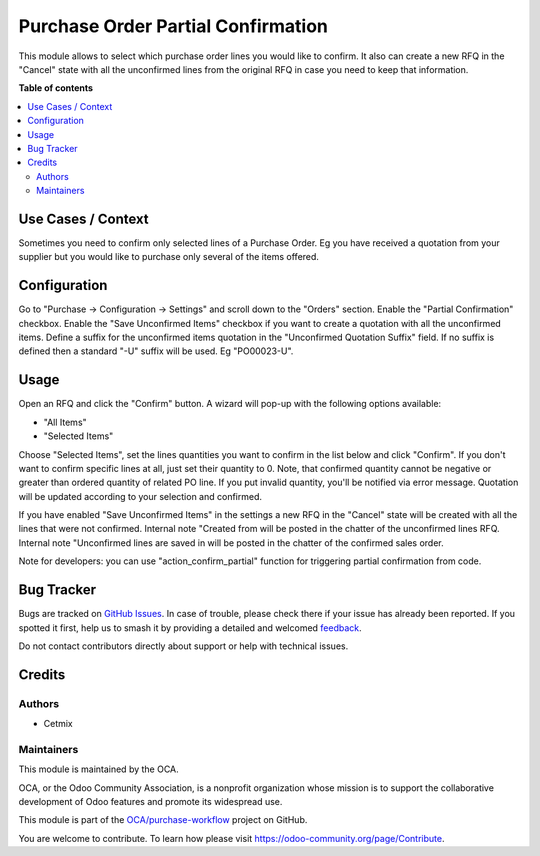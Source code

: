 ===================================
Purchase Order Partial Confirmation
===================================

.. 
   !!!!!!!!!!!!!!!!!!!!!!!!!!!!!!!!!!!!!!!!!!!!!!!!!!!!
   !! This file is generated by oca-gen-addon-readme !!
   !! changes will be overwritten.                   !!
   !!!!!!!!!!!!!!!!!!!!!!!!!!!!!!!!!!!!!!!!!!!!!!!!!!!!
   !! source digest: sha256:8f7234fa070f47c99d296fbc997c2edaad3bd3c463d84a43940ea21cd6b53ff0
   !!!!!!!!!!!!!!!!!!!!!!!!!!!!!!!!!!!!!!!!!!!!!!!!!!!!

.. |badge1| image:: https://img.shields.io/badge/maturity-Beta-yellow.png
    :target: https://odoo-community.org/page/development-status
    :alt: Beta
.. |badge2| image:: https://img.shields.io/badge/licence-AGPL--3-blue.png
    :target: http://www.gnu.org/licenses/agpl-3.0-standalone.html
    :alt: License: AGPL-3
.. |badge3| image:: https://img.shields.io/badge/github-OCA%2Fpurchase--workflow-lightgray.png?logo=github
    :target: https://github.com/OCA/purchase-workflow/tree/16.0/purchase_order_confirm_partial
    :alt: OCA/purchase-workflow
.. |badge4| image:: https://img.shields.io/badge/weblate-Translate%20me-F47D42.png
    :target: https://translation.odoo-community.org/projects/purchase-workflow-16-0/purchase-workflow-16-0-purchase_order_confirm_partial
    :alt: Translate me on Weblate
.. |badge5| image:: https://img.shields.io/badge/runboat-Try%20me-875A7B.png
    :target: https://runboat.odoo-community.org/builds?repo=OCA/purchase-workflow&target_branch=16.0
    :alt: Try me on Runboat

|badge1| |badge2| |badge3| |badge4| |badge5|

This module allows to select which purchase order lines you would like
to confirm. It also can create a new RFQ in the "Cancel" state with all
the unconfirmed lines from the original RFQ in case you need to keep
that information.

**Table of contents**

.. contents::
   :local:

Use Cases / Context
===================

Sometimes you need to confirm only selected lines of a Purchase Order.
Eg you have received a quotation from your supplier but you would like
to purchase only several of the items offered.

Configuration
=============

Go to "Purchase -> Configuration -> Settings" and scroll down to the
"Orders" section. Enable the "Partial Confirmation" checkbox. Enable the
"Save Unconfirmed Items" checkbox if you want to create a quotation with
all the unconfirmed items. Define a suffix for the unconfirmed items
quotation in the "Unconfirmed Quotation Suffix" field. If no suffix is
defined then a standard "-U" suffix will be used. Eg "PO00023-U".

Usage
=====

Open an RFQ and click the "Confirm" button. A wizard will pop-up with
the following options available:

-  "All Items"
-  "Selected Items"

Choose "Selected Items", set the lines quantities you want to confirm in
the list below and click "Confirm". If you don't want to confirm
specific lines at all, just set their quantity to 0. Note, that
confirmed quantity cannot be negative or greater than ordered quantity
of related PO line. If you put invalid quantity, you'll be notified via
error message. Quotation will be updated according to your selection and
confirmed.

If you have enabled "Save Unconfirmed Items" in the settings a new RFQ
in the "Cancel" state will be created with all the lines that were not
confirmed. Internal note "Created from will be posted in the chatter of
the unconfirmed lines RFQ. Internal note "Unconfirmed lines are saved in
will be posted in the chatter of the confirmed sales order.

Note for developers: you can use "action_confirm_partial" function for
triggering partial confirmation from code.

Bug Tracker
===========

Bugs are tracked on `GitHub Issues <https://github.com/OCA/purchase-workflow/issues>`_.
In case of trouble, please check there if your issue has already been reported.
If you spotted it first, help us to smash it by providing a detailed and welcomed
`feedback <https://github.com/OCA/purchase-workflow/issues/new?body=module:%20purchase_order_confirm_partial%0Aversion:%2016.0%0A%0A**Steps%20to%20reproduce**%0A-%20...%0A%0A**Current%20behavior**%0A%0A**Expected%20behavior**>`_.

Do not contact contributors directly about support or help with technical issues.

Credits
=======

Authors
-------

* Cetmix

Maintainers
-----------

This module is maintained by the OCA.

.. image:: https://odoo-community.org/logo.png
   :alt: Odoo Community Association
   :target: https://odoo-community.org

OCA, or the Odoo Community Association, is a nonprofit organization whose
mission is to support the collaborative development of Odoo features and
promote its widespread use.

This module is part of the `OCA/purchase-workflow <https://github.com/OCA/purchase-workflow/tree/16.0/purchase_order_confirm_partial>`_ project on GitHub.

You are welcome to contribute. To learn how please visit https://odoo-community.org/page/Contribute.
